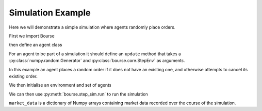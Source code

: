 Simulation Example
==================

Here we will demonstrate a simple simulation
where agents randomly place orders.

First we import Bourse

.. testcode:: random_example

   import bourse


then define an agent class

.. testcode:: random_example

   class RandomAgent(bourse.step_sim.agents.BaseAgent):
       def __init__(self, i, price_range):
           self.i = i
           self.price_range = price_range
           self.order_id = None

       def update(self, rng, env):
           # Place an order if one is not live
           if self.order_id is None:
               price = rng.integers(*self.price_range)
               side = bool(rng.choice([True, False]))
               env.place_order(side, 10, self.i, price=price)
           # Cancel live order
           else:
               env.cancel_order(self.order_id)
               self.order_id = None

For an agent to be part of a simulation it should
define an ``update`` method that takes a
:py:class:`numpy.random.Generator` and
:py:class:`bourse.core.StepEnv` as arguments.

In this example an agent places a random order if it
does not have an existing one, and otherwise attempts to
cancel its existing order.

We then initialise an environment and set of agents

.. testcode:: random_example

   seed = 101

   agents = [RandomAgent(i, (10, 100)) for i in range(50)]
   env = bourse.core.StepEnv(seed, 0, 1, 100_000)

We can then use :py:meth:`bourse.step_sim.run` to run the
simulation

.. testcode:: random_example

   n_steps = 50

   market_data = bourse.step_sim.run(env, agents, n_steps, seed)

``market_data`` is a dictionary of Numpy arrays containing market
data recorded over the course of the simulation.
